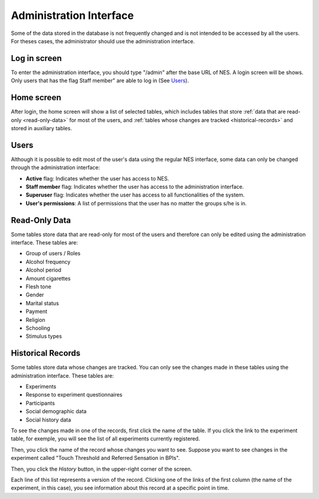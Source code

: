 .. _administration-interface:

Administration Interface
========================

Some of the data stored in the database is not frequently changed and is not intended to be accessed by all the users. For theses cases, the administrator should use the administration interface.

.. _log-in-screen:

Log in screen
-------------

To enter the administration interface, you should type "/admin" after the base URL of NES. A login screen will be shows. Only users that has the flag Staff member" are able to log in (See `Users`_).

.. image:: ../_img/administration_interface_login.png

.. _home-screen:

Home screen
-----------

After login, the home screen will show a list of selected tables, which includes tables that store :ref:`data that are read-only <read-only-data>` for most of the users, and :ref:`tables whose changes are tracked <historical-records>` and stored in auxiliary tables.

.. image:: ../_img/administration_interface_home.png

.. _users:

Users
-----

Although it is possible to edit most of the user's data using the regular NES interface, some data can only be changed through the administration interface:

* **Active** flag: Indicates whether the user has access to NES.
* **Staff member** flag: Indicates whether the user has access to the administration interface.
* **Superuser** flag: Indicates whether the user has access to all functionalities of the system.
* **User's permissions**: A list of permissions that the user has no matter the groups s/he is in.

.. _read-only-data:

Read-Only Data
--------------
Some tables store data that are read-only for most of the users and therefore can only be edited using the administration interface. These tables are:

* Group of users / Roles
* Alcohol frequency
* Alcohol period
* Amount cigarettes
* Flesh tone
* Gender
* Marital status
* Payment
* Religion
* Schooling
* Stimulus types

.. _historical-records:

Historical Records
------------------
Some tables store data whose changes are tracked. You can only see the changes made in these tables using the administration interface. These tables are:

* Experiments
* Response to experiment questionnaires
* Participants
* Social demographic data
* Social history data

To see the changes made in one of the records, first click the name of the table. If you click the link to the experiment table, for exemple, you will see the list of all experiments currently registered.

.. image:: ../_img/administration_interface_experiments.png

Then, you click the name of the record whose changes you want to see. Suppose you want to see changes in the experiment called "Touch Threshold and Referred Sensation in BPIs".

.. image:: ../_img/administration_interface_experiment.png

Then, you click the `History` button, in the upper-right corner of the screen.

.. image:: ../_img/administration_interface_experiment_history.png

Each line of this list represents a version of the record. Clicking one of the links of the first column (the name of the experiment, in this case), you see information about this record at a specific point in time.